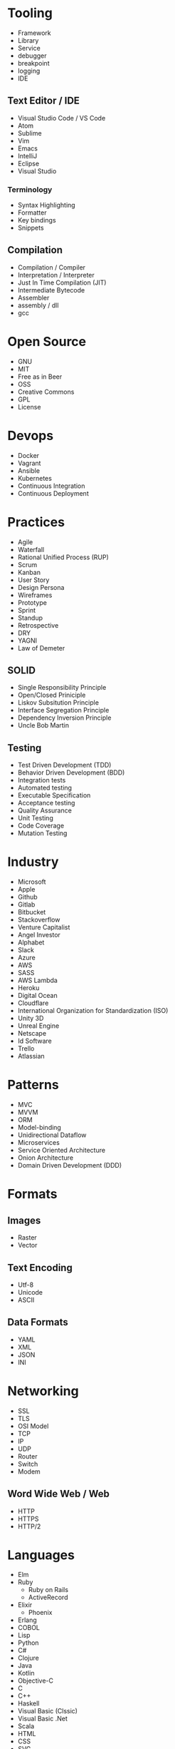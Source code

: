 * Tooling
  - Framework
  - Library
  - Service
  - debugger
  - breakpoint
  - logging
  - IDE
** Text Editor / IDE
    - Visual Studio Code / VS Code
    - Atom
    - Sublime
    - Vim
    - Emacs
    - IntelliJ
    - Eclipse
    - Visual Studio
*** Terminology 
    - Syntax Highlighting
    - Formatter
    - Key bindings
    - Snippets
** Compilation
   - Compilation / Compiler
   - Interpretation / Interpreter
   - Just In Time Compilation (JIT)
   - Intermediate Bytecode
   - Assembler
   - assembly / dll
   - gcc
* Open Source
  - GNU
  - MIT
  - Free as in Beer
  - OSS
  - Creative Commons
  - GPL
  - License
* Devops
  - Docker
  - Vagrant
  - Ansible
  - Kubernetes
  - Continuous Integration
  - Continuous Deployment
* Practices
  - Agile
  - Waterfall
  - Rational Unified Process (RUP)
  - Scrum
  - Kanban
  - User Story
  - Design Persona
  - Wireframes
  - Prototype
  - Sprint
  - Standup
  - Retrospective
  - DRY
  - YAGNI
  - Law of Demeter
** SOLID
   - Single Responsibility Principle
   - Open/Closed Priniciple
   - Liskov Subsitution Principle
   - Interface Segregation Principle
   - Dependency Inversion Principle
   - Uncle Bob Martin
** Testing
   - Test Driven Development (TDD)
   - Behavior Driven Development (BDD)
   - Integration tests
   - Automated testing
   - Executable Specification
   - Acceptance testing
   - Quality Assurance
   - Unit Testing
   - Code Coverage
   - Mutation Testing
* Industry
  - Microsoft
  - Apple
  - Github
  - Gitlab
  - Bitbucket
  - Stackoverflow
  - Venture Capitalist
  - Angel Investor
  - Alphabet
  - Slack
  - Azure
  - AWS
  - SASS
  - AWS Lambda
  - Heroku
  - Digital Ocean
  - Cloudflare
  - International Organization for Standardization (ISO)
  - Unity 3D
  - Unreal Engine
  - Netscape
  - Id Software
  - Trello
  - Atlassian
* Patterns
  - MVC
  - MVVM
  - ORM
  - Model-binding
  - Unidirectional Dataflow
  - Microservices
  - Service Oriented Architecture
  - Onion Architecture
  - Domain Driven Development (DDD)
* Formats
** Images
  - Raster
  - Vector
** Text Encoding
   - Utf-8
   - Unicode
   - ASCII
** Data Formats
   - YAML
   - XML
   - JSON
   - INI
* Networking
  - SSL
  - TLS
  - OSI Model
  - TCP
  - IP
  - UDP
  - Router
  - Switch
  - Modem
** Word Wide Web / Web
   - HTTP
   - HTTPS
   - HTTP/2
* Languages
  - Elm
  - Ruby
    - Ruby on Rails
    - ActiveRecord
  - Elixir
    - Phoenix
  - Erlang
  - COBOL
  - Lisp
  - Python
  - C#
  - Clojure
  - Java
  - Kotlin
  - Objective-C
  - C
  - C++
  - Haskell
  - Visual Basic (Clssic)
  - Visual Basic .Net
  - Scala
  - HTML
  - CSS
  - SVG
  - Powershell
  - Perl
  - Swift
  - Prolog
  - Javascript
* Javascript
  - ECMAScript
  - Douglas Crockford
  - Brenden Eich
*** Tooling
    - Babel
    - Webpack
    - Npm
    - Browserify
    - Yarn
    - Eslint
    - Prettier
    - Typescript
    - Webassembly
*** Javascript Frameworks
    - React
    - Backbone
    - Angular
    - AngularJs
    - Aurelia
    - Vue
    - React Native
    - Ionic
    - Cordova
* Databases
  - DBMS
  - GraphQL
  - OData
  - Prepared Statements / Parameterized SQL
  - Migrations
*** Relational
    - Sql Server
    - Oracle
    - MySql
    - Sqlite
    - Postgres
*** Document Db
    - MongoDb
    - CouchDb
    - Elasticsearch
*** Key / Value Store
    - memcache
    - Redis
    - Riak
*** Graph Db
    - Neo4j
* CSS
  - Flexbox
  - CSS-Grid
  - Bootstrap
  - SASS / SCSS
  - LESS
  - Autoprefixer
*** Tooling
  - PostCSS
  - Stylelint
  - CSSLint
*** CSS Frameworks
  - Tailwind CSS
  - Tachyons
  - Bulma
* Source Control
  - Git
  - Mercurial / Hg
  - Feature Branching
** Subversion (SVN) / Team Foundation System (TFS)
   - Commit
   - Check Out
** Distributed Version/Source Control
  - Pull Request
  - Fork
  - Merge
  - Branch
  - Git / Hg
  - Push
  - Clone
  - Add
  - Commit
  - Pull
  - Fetch
  - Rebase
  - Cherry Pick
  - Stage
  - Ignore file
* Security
  - Phishing
  - OWASP
  - Cross Site Scripting (XSS)
  - SQL Injection
  - Cross Site Request Forgery (CSRF)
  - Side channel attack
  - Buffer overflow
  - Shellshock
  - Heartbleed
  - Meltdown & Spectre
  - Shadow Brokers
* Operating Systems
  - Windows
  - OsX
  - iOS
** Linux
   - Android
   - Ubuntu
   - Red Hat
   - Debian
   - Fedora
   - Arch
   - bash
   - zsh
   - fish
** Theory
   - Process
   - Thread
   - Kernel
   - Kernel Space
   - Thread Scheduler
   - Service / Daemon
   - Memory Management
   - executable
* Internet of Things (IOT)
  - Raspberry Pi
  - Arduino
* Theory
  - Big O Notation
  - Algorithms
  - Data Structures
  - Tree
  - B-Tree
  - Tail Call Optimization (TCO)
  - Type Theory
  - linked list
  - Garbage Collection
  - bit
  - byte
  - Computability
  - Constraint Satisfaction
  - Quantum Computing
  - Turing Machine
  - Lambda Calculus
  - Caching
  - Alan Kay
  - Douglas Hofsteder
  - John Von Neumann
  - Alan Turing
  - Donald Knuth
  - Functional Programming (FP)
  - Functional Reactive Programming (FRP)
  - Object-Oriented Programming (OOP)
  - Aspect Oriented Programming (AOP)
  - Actor Model
  - Procedural / Imperative Programming
  - Logic Programming
** Machine Learning (ML)
  - Artificial Intelligence (AI)
  - Neural Network
  - Genetic Algorithm
  - Back-propagation
  - Dropout
  - Supervised Learning
  - Unsupervised Learning
  - Tensorflow
  - Pytorch
  - Keras
* Coding
  - function
  - closure
  - parameter
  - argument
  - class
  - implements
  - inherits / extends
  - variable
  - constant
  - interface
  - constructor
  - super()
  - constructor chaining
  - base class
  - mixin
  - module
  - module import
  - public accessibility
  - private accessibility
  - protected accessibility
  - hashset / dictionary / Map
  - generator / enumerable
  - iterator / enumerator
  - expression
  - expression tree
  - s-expression
  - comprehension
  - loop
  - foreach
  - for loop
  - while
  - do...while
  - block
  - scope
  - lexical scoping
  - dynamic scoping
  - hoisting
  - field / attribute
  - property
  - method
  - decorator / attribute / annotation
  - string
  - array
  - map / select
  - filter / where
  - reduce / aggregate / fold
  - float
  - double
  - integer / int
  - boolean / bool
  - primitive
